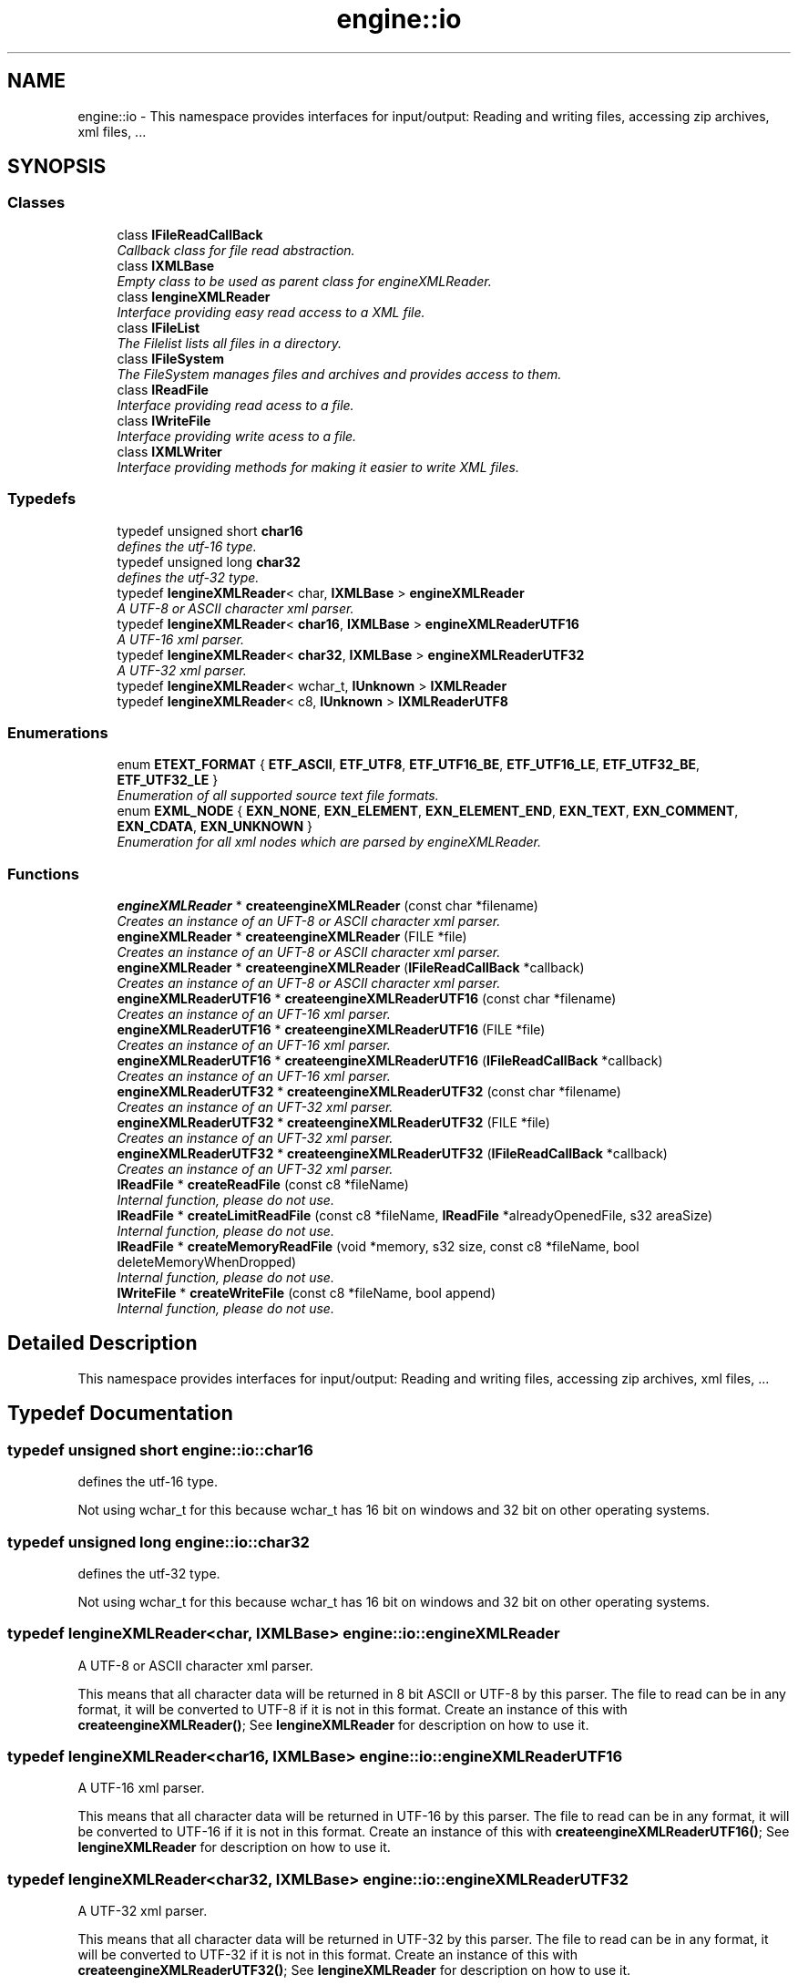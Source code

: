 .TH "engine::io" 3 "29 Jul 2006" "LTE 3D Engine" \" -*- nroff -*-
.ad l
.nh
.SH NAME
engine::io \- This namespace provides interfaces for input/output: Reading and writing files, accessing zip archives, xml files, ...  

.PP
.SH SYNOPSIS
.br
.PP
.SS "Classes"

.in +1c
.ti -1c
.RI "class \fBIFileReadCallBack\fP"
.br
.RI "\fICallback class for file read abstraction. \fP"
.ti -1c
.RI "class \fBIXMLBase\fP"
.br
.RI "\fIEmpty class to be used as parent class for engineXMLReader. \fP"
.ti -1c
.RI "class \fBIengineXMLReader\fP"
.br
.RI "\fIInterface providing easy read access to a XML file. \fP"
.ti -1c
.RI "class \fBIFileList\fP"
.br
.RI "\fIThe Filelist lists all files in a directory. \fP"
.ti -1c
.RI "class \fBIFileSystem\fP"
.br
.RI "\fIThe FileSystem manages files and archives and provides access to them. \fP"
.ti -1c
.RI "class \fBIReadFile\fP"
.br
.RI "\fIInterface providing read acess to a file. \fP"
.ti -1c
.RI "class \fBIWriteFile\fP"
.br
.RI "\fIInterface providing write acess to a file. \fP"
.ti -1c
.RI "class \fBIXMLWriter\fP"
.br
.RI "\fIInterface providing methods for making it easier to write XML files. \fP"
.in -1c
.SS "Typedefs"

.in +1c
.ti -1c
.RI "typedef unsigned short \fBchar16\fP"
.br
.RI "\fIdefines the utf-16 type. \fP"
.ti -1c
.RI "typedef unsigned long \fBchar32\fP"
.br
.RI "\fIdefines the utf-32 type. \fP"
.ti -1c
.RI "typedef \fBIengineXMLReader\fP< char, \fBIXMLBase\fP > \fBengineXMLReader\fP"
.br
.RI "\fIA UTF-8 or ASCII character xml parser. \fP"
.ti -1c
.RI "typedef \fBIengineXMLReader\fP< \fBchar16\fP, \fBIXMLBase\fP > \fBengineXMLReaderUTF16\fP"
.br
.RI "\fIA UTF-16 xml parser. \fP"
.ti -1c
.RI "typedef \fBIengineXMLReader\fP< \fBchar32\fP, \fBIXMLBase\fP > \fBengineXMLReaderUTF32\fP"
.br
.RI "\fIA UTF-32 xml parser. \fP"
.ti -1c
.RI "typedef \fBIengineXMLReader\fP< wchar_t, \fBIUnknown\fP > \fBIXMLReader\fP"
.br
.ti -1c
.RI "typedef \fBIengineXMLReader\fP< c8, \fBIUnknown\fP > \fBIXMLReaderUTF8\fP"
.br
.in -1c
.SS "Enumerations"

.in +1c
.ti -1c
.RI "enum \fBETEXT_FORMAT\fP { \fBETF_ASCII\fP, \fBETF_UTF8\fP, \fBETF_UTF16_BE\fP, \fBETF_UTF16_LE\fP, \fBETF_UTF32_BE\fP, \fBETF_UTF32_LE\fP }"
.br
.RI "\fIEnumeration of all supported source text file formats. \fP"
.ti -1c
.RI "enum \fBEXML_NODE\fP { \fBEXN_NONE\fP, \fBEXN_ELEMENT\fP, \fBEXN_ELEMENT_END\fP, \fBEXN_TEXT\fP, \fBEXN_COMMENT\fP, \fBEXN_CDATA\fP, \fBEXN_UNKNOWN\fP }"
.br
.RI "\fIEnumeration for all xml nodes which are parsed by engineXMLReader. \fP"
.in -1c
.SS "Functions"

.in +1c
.ti -1c
.RI "\fBengineXMLReader\fP * \fBcreateengineXMLReader\fP (const char *filename)"
.br
.RI "\fICreates an instance of an UFT-8 or ASCII character xml parser. \fP"
.ti -1c
.RI "\fBengineXMLReader\fP * \fBcreateengineXMLReader\fP (FILE *file)"
.br
.RI "\fICreates an instance of an UFT-8 or ASCII character xml parser. \fP"
.ti -1c
.RI "\fBengineXMLReader\fP * \fBcreateengineXMLReader\fP (\fBIFileReadCallBack\fP *callback)"
.br
.RI "\fICreates an instance of an UFT-8 or ASCII character xml parser. \fP"
.ti -1c
.RI "\fBengineXMLReaderUTF16\fP * \fBcreateengineXMLReaderUTF16\fP (const char *filename)"
.br
.RI "\fICreates an instance of an UFT-16 xml parser. \fP"
.ti -1c
.RI "\fBengineXMLReaderUTF16\fP * \fBcreateengineXMLReaderUTF16\fP (FILE *file)"
.br
.RI "\fICreates an instance of an UFT-16 xml parser. \fP"
.ti -1c
.RI "\fBengineXMLReaderUTF16\fP * \fBcreateengineXMLReaderUTF16\fP (\fBIFileReadCallBack\fP *callback)"
.br
.RI "\fICreates an instance of an UFT-16 xml parser. \fP"
.ti -1c
.RI "\fBengineXMLReaderUTF32\fP * \fBcreateengineXMLReaderUTF32\fP (const char *filename)"
.br
.RI "\fICreates an instance of an UFT-32 xml parser. \fP"
.ti -1c
.RI "\fBengineXMLReaderUTF32\fP * \fBcreateengineXMLReaderUTF32\fP (FILE *file)"
.br
.RI "\fICreates an instance of an UFT-32 xml parser. \fP"
.ti -1c
.RI "\fBengineXMLReaderUTF32\fP * \fBcreateengineXMLReaderUTF32\fP (\fBIFileReadCallBack\fP *callback)"
.br
.RI "\fICreates an instance of an UFT-32 xml parser. \fP"
.ti -1c
.RI "\fBIReadFile\fP * \fBcreateReadFile\fP (const c8 *fileName)"
.br
.RI "\fIInternal function, please do not use. \fP"
.ti -1c
.RI "\fBIReadFile\fP * \fBcreateLimitReadFile\fP (const c8 *fileName, \fBIReadFile\fP *alreadyOpenedFile, s32 areaSize)"
.br
.RI "\fIInternal function, please do not use. \fP"
.ti -1c
.RI "\fBIReadFile\fP * \fBcreateMemoryReadFile\fP (void *memory, s32 size, const c8 *fileName, bool deleteMemoryWhenDropped)"
.br
.RI "\fIInternal function, please do not use. \fP"
.ti -1c
.RI "\fBIWriteFile\fP * \fBcreateWriteFile\fP (const c8 *fileName, bool append)"
.br
.RI "\fIInternal function, please do not use. \fP"
.in -1c
.SH "Detailed Description"
.PP 
This namespace provides interfaces for input/output: Reading and writing files, accessing zip archives, xml files, ... 
.SH "Typedef Documentation"
.PP 
.SS "typedef unsigned short \fBengine::io::char16\fP"
.PP
defines the utf-16 type. 
.PP
Not using wchar_t for this because wchar_t has 16 bit on windows and 32 bit on other operating systems. 
.SS "typedef unsigned long \fBengine::io::char32\fP"
.PP
defines the utf-32 type. 
.PP
Not using wchar_t for this because wchar_t has 16 bit on windows and 32 bit on other operating systems. 
.SS "typedef \fBIengineXMLReader\fP<char, \fBIXMLBase\fP> \fBengine::io::engineXMLReader\fP"
.PP
A UTF-8 or ASCII character xml parser. 
.PP
This means that all character data will be returned in 8 bit ASCII or UTF-8 by this parser. The file to read can be in any format, it will be converted to UTF-8 if it is not in this format. Create an instance of this with \fBcreateengineXMLReader()\fP; See \fBIengineXMLReader\fP for description on how to use it. 
.SS "typedef \fBIengineXMLReader\fP<\fBchar16\fP, \fBIXMLBase\fP> \fBengine::io::engineXMLReaderUTF16\fP"
.PP
A UTF-16 xml parser. 
.PP
This means that all character data will be returned in UTF-16 by this parser. The file to read can be in any format, it will be converted to UTF-16 if it is not in this format. Create an instance of this with \fBcreateengineXMLReaderUTF16()\fP; See \fBIengineXMLReader\fP for description on how to use it. 
.SS "typedef \fBIengineXMLReader\fP<\fBchar32\fP, \fBIXMLBase\fP> \fBengine::io::engineXMLReaderUTF32\fP"
.PP
A UTF-32 xml parser. 
.PP
This means that all character data will be returned in UTF-32 by this parser. The file to read can be in any format, it will be converted to UTF-32 if it is not in this format. Create an instance of this with \fBcreateengineXMLReaderUTF32()\fP; See \fBIengineXMLReader\fP for description on how to use it. 
.SS "typedef \fBIengineXMLReader\fP<wchar_t, \fBIUnknown\fP> \fBengine::io::IXMLReader\fP"
.PP
A xml reader for wide characters, derived from \fBIUnknown\fP. This XML Parser can read any type of text files from any source where engine can read. Just call \fBIFileSystem::createXMLReader()\fP. For more informations on how to use the parser, see \fBIengineXMLReader\fP 
.SS "typedef \fBIengineXMLReader\fP<c8, \fBIUnknown\fP> \fBengine::io::IXMLReaderUTF8\fP"
.PP
A xml reader for ASCII or UTF-8 characters, derived from \fBIUnknown\fP. This XML Parser can read any type of text files from any source where engine can read. Just call \fBIFileSystem::createXMLReaderUTF8()\fP. For more informations on how to use the parser, see \fBIengineXMLReader\fP 
.SH "Enumeration Type Documentation"
.PP 
.SS "enum \fBengine::io::ETEXT_FORMAT\fP"
.PP
Enumeration of all supported source text file formats. 
.PP
\fBEnumerator: \fP
.in +1c
.TP
\fB\fIETF_ASCII \fP\fP
ASCII, file without byte order mark, or not a text file. 
.TP
\fB\fIETF_UTF8 \fP\fP
UTF-8 format. 
.TP
\fB\fIETF_UTF16_BE \fP\fP
UTF-16 format, big endian. 
.TP
\fB\fIETF_UTF16_LE \fP\fP
UTF-16 format, little endian. 
.TP
\fB\fIETF_UTF32_BE \fP\fP
UTF-32 format, big endian. 
.TP
\fB\fIETF_UTF32_LE \fP\fP
UTF-32 format, little endian. 
.SS "enum \fBengine::io::EXML_NODE\fP"
.PP
Enumeration for all xml nodes which are parsed by engineXMLReader. 
.PP
\fBEnumerator: \fP
.in +1c
.TP
\fB\fIEXN_NONE \fP\fP
No xml node. This is usually the node if you did not read anything yet. 
.TP
\fB\fIEXN_ELEMENT \fP\fP
A xml element, like <foo>. 
.TP
\fB\fIEXN_ELEMENT_END \fP\fP
End of an xml element, like </foo>. 
.TP
\fB\fIEXN_TEXT \fP\fP
Text within a xml element: <foo> this is the text. </foo>. 
.TP
\fB\fIEXN_COMMENT \fP\fP
An xml comment like <!-- I am a comment --> or a DTD definition. 
.TP
\fB\fIEXN_CDATA \fP\fP
An xml cdata section like <![CDATA[ this is some CDATA ]]>. 
.TP
\fB\fIEXN_UNKNOWN \fP\fP
Unknown element. 
.SH "Function Documentation"
.PP 
.SS "\fBengineXMLReader\fP* engine::io::createengineXMLReader (const char * filename)"
.PP
Creates an instance of an UFT-8 or ASCII character xml parser. 
.PP
This means that all character data will be returned in 8 bit ASCII or UTF-8. The file to read can be in any format, it will be converted to UTF-8 if it is not in this format. If you are using the engine Engine, it is better not to use this function but \fBIFileSystem::createXMLReaderUTF8()\fP instead. 
.PP
\fBParameters:\fP
.RS 4
\fIfilename,:\fP Name of file to be opened. 
.RE
.PP
\fBReturns:\fP
.RS 4
Returns a pointer to the created xml parser. This pointer should be deleted using 'delete' after no longer needed. Returns 0 if an error occured and the file could not be opened. 
.RE
.PP

.SS "\fBengineXMLReader\fP* engine::io::createengineXMLReader (FILE * file)"
.PP
Creates an instance of an UFT-8 or ASCII character xml parser. 
.PP
This means that all character data will be returned in 8 bit ASCII or UTF-8. The file to read can be in any format, it will be converted to UTF-8 if it is not in this format. If you are using the engine Engine, it is better not to use this function but \fBIFileSystem::createXMLReaderUTF8()\fP instead. 
.PP
\fBParameters:\fP
.RS 4
\fIfile,:\fP Pointer to opened file, must have been opened in binary mode, e.g. using fopen('foo.bar', 'wb'); The file will not be closed after it has been read. 
.RE
.PP
\fBReturns:\fP
.RS 4
Returns a pointer to the created xml parser. This pointer should be deleted using 'delete' after no longer needed. Returns 0 if an error occured and the file could not be opened. 
.RE
.PP

.SS "\fBengineXMLReader\fP* engine::io::createengineXMLReader (IFileReadCallBack * callback)"
.PP
Creates an instance of an UFT-8 or ASCII character xml parser. 
.PP
This means that all character data will be returned in 8 bit ASCII or UTF-8. The file to read can be in any format, it will be converted to UTF-8 if it is not in this format. If you are using the engine Engine, it is better not to use this function but \fBIFileSystem::createXMLReaderUTF8()\fP instead. 
.PP
\fBParameters:\fP
.RS 4
\fIcallback,:\fP Callback for file read abstraction. Implement your own callback to make the xml parser read in other things than just files. See \fBIFileReadCallBack\fP for more information about this. 
.RE
.PP
\fBReturns:\fP
.RS 4
Returns a pointer to the created xml parser. This pointer should be deleted using 'delete' after no longer needed. Returns 0 if an error occured and the file could not be opened. 
.RE
.PP

.SS "\fBengineXMLReaderUTF16\fP* engine::io::createengineXMLReaderUTF16 (const char * filename)"
.PP
Creates an instance of an UFT-16 xml parser. 
.PP
This means that all character data will be returned in UTF-16. The file to read can be in any format, it will be converted to UTF-16 if it is not in this format. If you are using the engine Engine, it is better not to use this function but \fBIFileSystem::createXMLReader()\fP instead. 
.PP
\fBParameters:\fP
.RS 4
\fIfilename,:\fP Name of file to be opened. 
.RE
.PP
\fBReturns:\fP
.RS 4
Returns a pointer to the created xml parser. This pointer should be deleted using 'delete' after no longer needed. Returns 0 if an error occured and the file could not be opened. 
.RE
.PP

.SS "\fBengineXMLReaderUTF16\fP* engine::io::createengineXMLReaderUTF16 (FILE * file)"
.PP
Creates an instance of an UFT-16 xml parser. 
.PP
This means that all character data will be returned in UTF-16. The file to read can be in any format, it will be converted to UTF-16 if it is not in this format. If you are using the engine Engine, it is better not to use this function but \fBIFileSystem::createXMLReader()\fP instead. 
.PP
\fBParameters:\fP
.RS 4
\fIfile,:\fP Pointer to opened file, must have been opened in binary mode, e.g. using fopen('foo.bar', 'wb'); The file will not be closed after it has been read. 
.RE
.PP
\fBReturns:\fP
.RS 4
Returns a pointer to the created xml parser. This pointer should be deleted using 'delete' after no longer needed. Returns 0 if an error occured and the file could not be opened. 
.RE
.PP

.SS "\fBengineXMLReaderUTF16\fP* engine::io::createengineXMLReaderUTF16 (IFileReadCallBack * callback)"
.PP
Creates an instance of an UFT-16 xml parser. 
.PP
This means that all character data will be returned in UTF-16. The file to read can be in any format, it will be converted to UTF-16 if it is not in this format. If you are using the engine Engine, it is better not to use this function but \fBIFileSystem::createXMLReader()\fP instead. 
.PP
\fBParameters:\fP
.RS 4
\fIcallback,:\fP Callback for file read abstraction. Implement your own callback to make the xml parser read in other things than just files. See \fBIFileReadCallBack\fP for more information about this. 
.RE
.PP
\fBReturns:\fP
.RS 4
Returns a pointer to the created xml parser. This pointer should be deleted using 'delete' after no longer needed. Returns 0 if an error occured and the file could not be opened. 
.RE
.PP

.SS "\fBengineXMLReaderUTF32\fP* engine::io::createengineXMLReaderUTF32 (const char * filename)"
.PP
Creates an instance of an UFT-32 xml parser. 
.PP
This means that all character data will be returned in UTF-32. The file to read can be in any format, it will be converted to UTF-32 if it is not in this format. If you are using the engine Engine, it is better not to use this function but \fBIFileSystem::createXMLReader()\fP instead. 
.PP
\fBParameters:\fP
.RS 4
\fIfilename,:\fP Name of file to be opened. 
.RE
.PP
\fBReturns:\fP
.RS 4
Returns a pointer to the created xml parser. This pointer should be deleted using 'delete' after no longer needed. Returns 0 if an error occured and the file could not be opened. 
.RE
.PP

.SS "\fBengineXMLReaderUTF32\fP* engine::io::createengineXMLReaderUTF32 (FILE * file)"
.PP
Creates an instance of an UFT-32 xml parser. 
.PP
This means that all character data will be returned in UTF-32. The file to read can be in any format, it will be converted to UTF-32 if it is not in this format. if you are using the engine Engine, it is better not to use this function but \fBIFileSystem::createXMLReader()\fP instead. 
.PP
\fBParameters:\fP
.RS 4
\fIfile,:\fP Pointer to opened file, must have been opened in binary mode, e.g. using fopen('foo.bar', 'wb'); The file will not be closed after it has been read. 
.RE
.PP
\fBReturns:\fP
.RS 4
Returns a pointer to the created xml parser. This pointer should be deleted using 'delete' after no longer needed. Returns 0 if an error occured and the file could not be opened. 
.RE
.PP

.SS "\fBengineXMLReaderUTF32\fP* engine::io::createengineXMLReaderUTF32 (IFileReadCallBack * callback)"
.PP
Creates an instance of an UFT-32 xml parser. 
.PP
This means that all character data will be returned in UTF-32. The file to read can be in any format, it will be converted to UTF-32 if it is not in this format. If you are using the engine Engine, it is better not to use this function but \fBIFileSystem::createXMLReader()\fP instead. 
.PP
\fBParameters:\fP
.RS 4
\fIcallback,:\fP Callback for file read abstraction. Implement your own callback to make the xml parser read in other things than just files. See \fBIFileReadCallBack\fP for more information about this. 
.RE
.PP
\fBReturns:\fP
.RS 4
Returns a pointer to the created xml parser. This pointer should be deleted using 'delete' after no longer needed. Returns 0 if an error occured and the file could not be opened. 
.RE
.PP

.SH "Author"
.PP 
Generated automatically by Doxygen for LTE 3D Engine from the source code.
